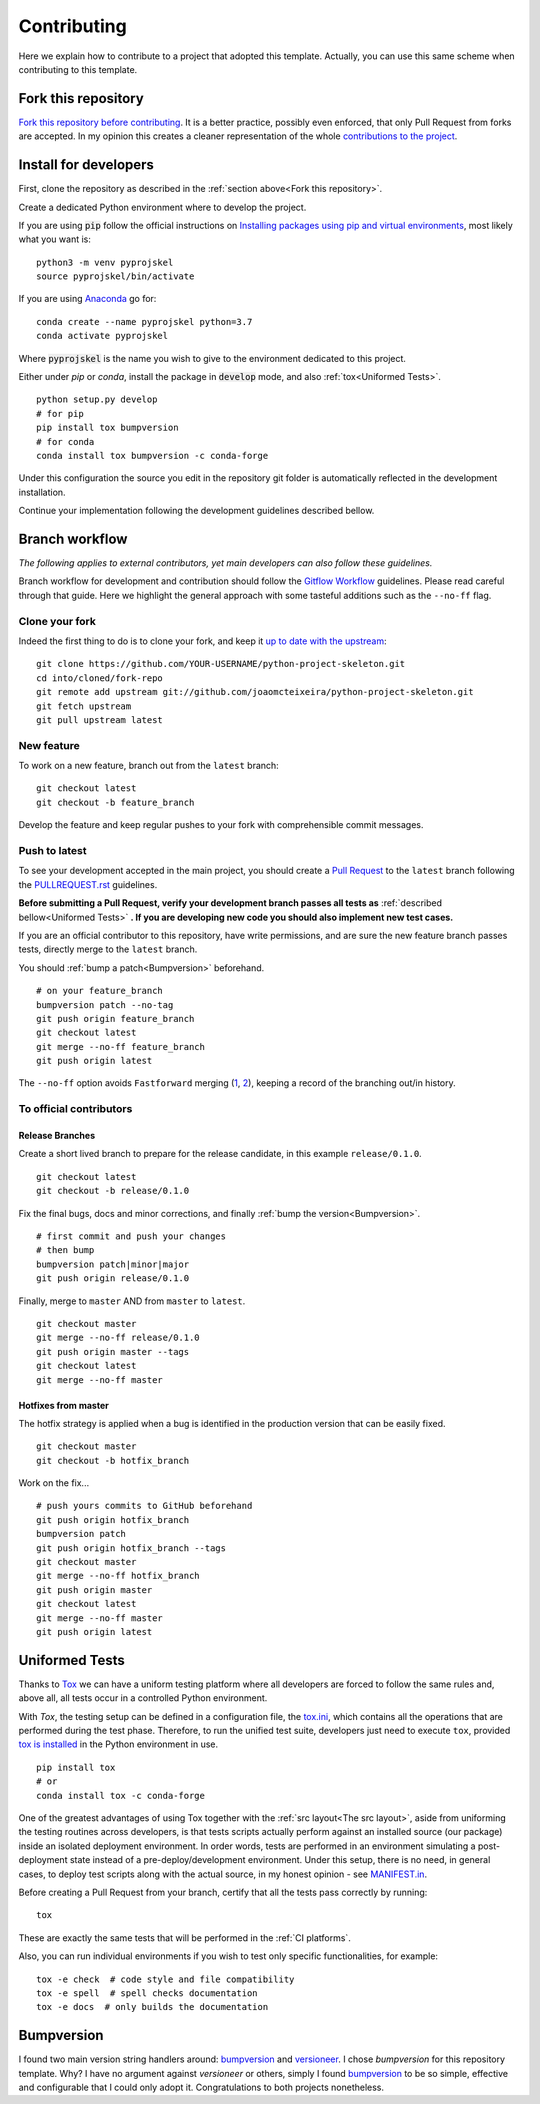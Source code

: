 Contributing
============

Here we explain how to contribute to a project that adopted this template. Actually, you can use this same scheme when contributing to this template.

Fork this repository
--------------------

`Fork this repository before contributing`_. It is a better practice, possibly even enforced, that only Pull Request from forks are accepted. In my opinion this creates a cleaner representation of the whole `contributions to the project`_.

Install for developers
----------------------

First, clone the repository as described in the :ref:`section above<Fork this repository>`.

Create a dedicated Python environment where to develop the project.

If you are using :code:`pip` follow the official instructions on `Installing packages using pip and virtual environments`_, most likely what you want is:

::

    python3 -m venv pyprojskel
    source pyprojskel/bin/activate

If you are using `Anaconda`_ go for:

::

    conda create --name pyprojskel python=3.7
    conda activate pyprojskel

Where :code:`pyprojskel` is the name you wish to give to the environment dedicated to this project.

Either under *pip* or *conda*, install the package in :code:`develop` mode, and also :ref:`tox<Uniformed Tests>`.

::

    python setup.py develop
    # for pip
    pip install tox bumpversion
    # for conda
    conda install tox bumpversion -c conda-forge

Under this configuration the source you edit in the repository git folder is automatically reflected in the development installation.

Continue your implementation following the development guidelines described bellow.

Branch workflow
---------------

*The following applies to external contributors, yet main developers can also follow these guidelines.*

Branch workflow for development and contribution should follow the `Gitflow Workflow`_ guidelines. Please read careful through that guide. Here we highlight the general approach with some tasteful additions such as the ``--no-ff`` flag.

Clone your fork
~~~~~~~~~~~~~~~

Indeed the first thing to do is to clone your fork, and keep it `up to date with the upstream`_:

::

    git clone https://github.com/YOUR-USERNAME/python-project-skeleton.git
    cd into/cloned/fork-repo
    git remote add upstream git://github.com/joaomcteixeira/python-project-skeleton.git
    git fetch upstream
    git pull upstream latest

New feature
~~~~~~~~~~~

To work on a new feature, branch out from the ``latest`` branch:

::
    
    git checkout latest
    git checkout -b feature_branch

Develop the feature and keep regular pushes to your fork with comprehensible commit messages.

Push to latest
~~~~~~~~~~~~~~

To see your development accepted in the main project, you should create a `Pull Request`_ to the ``latest`` branch following the `PULLREQUEST.rst`_ guidelines.

**Before submitting a Pull Request, verify your development branch passes all tests as** :ref:`described bellow<Uniformed Tests>` **. If you are developing new code you should also implement new test cases.**

If you are an official contributor to this repository, have write permissions, and are sure the new feature branch passes tests, directly merge to the ``latest`` branch.

You should :ref:`bump a patch<Bumpversion>` beforehand.

::
    
    # on your feature_branch
    bumpversion patch --no-tag
    git push origin feature_branch
    git checkout latest
    git merge --no-ff feature_branch
    git push origin latest

The ``--no-ff`` option avoids ``Fastforward`` merging (`1`_, `2`_), keeping a record of the branching out/in history.

To official contributors
~~~~~~~~~~~~~~~~~~~~~~~~

Release Branches
````````````````

Create a short lived branch to prepare for the release candidate, in this example ``release/0.1.0``.

::
    
    git checkout latest
    git checkout -b release/0.1.0

Fix the final bugs, docs and minor corrections, and finally :ref:`bump the version<Bumpversion>`.

::
    
    # first commit and push your changes
    # then bump
    bumpversion patch|minor|major
    git push origin release/0.1.0

Finally, merge to ``master`` AND from ``master`` to ``latest``.

::
    
    git checkout master
    git merge --no-ff release/0.1.0
    git push origin master --tags
    git checkout latest
    git merge --no-ff master

Hotfixes from master
````````````````````

The hotfix strategy is applied when a bug is identified in the production version that can be easily fixed.

::
    
    git checkout master
    git checkout -b hotfix_branch

Work on the fix...

::

    # push yours commits to GitHub beforehand
    git push origin hotfix_branch  
    bumpversion patch
    git push origin hotfix_branch --tags
    git checkout master
    git merge --no-ff hotfix_branch
    git push origin master
    git checkout latest
    git merge --no-ff master 
    git push origin latest


Uniformed Tests
---------------

Thanks to `Tox`_ we can have a uniform testing platform where all developers are forced to follow the same rules and, above all, all tests occur in a controlled Python environment.

With *Tox*, the testing setup can be defined in a configuration file, the `tox.ini`_, which contains all the operations that are performed during the test phase. Therefore, to run the unified test suite, developers just need to execute ``tox``, provided `tox is installed`_ in the Python environment in use.

::

    pip install tox
    # or
    conda install tox -c conda-forge

.. TODO::

    Review and consider integrating using tox to setup development envs -> https://tox.readthedocs.io/en/latest/example/devenv.html


One of the greatest advantages of using Tox together with the :ref:`src layout<The src layout>`, aside from uniforming the testing routines across developers, is that tests scripts actually perform against an installed source (our package) inside an isolated deployment environment. In order words, tests are performed in an environment simulating a post-deployment state instead of a pre-deploy/development environment. Under this setup, there is no need, in general cases, to deploy test scripts along with the actual source, in my honest opinion - see `MANIFEST.in`_.

.. TODO::

    Discuss the need to deploy test scripts.


Before creating a Pull Request from your branch, certify that all the tests pass correctly by running:

::
    
    tox

These are exactly the same tests that will be performed in the :ref:`CI platforms`.

Also, you can run individual environments if you wish to test only specific functionalities, for example:

::
    
    tox -e check  # code style and file compatibility
    tox -e spell  # spell checks documentation
    tox -e docs  # only builds the documentation

Bumpversion
-----------

I found two main version string handlers around: `bumpversion`_ and `versioneer`_.
I chose *bumpversion* for this repository template. Why? I have no argument against *versioneer* or others, simply I found `bumpversion`_ to be so simple, effective and configurable that I could only adopt it. Congratulations to both projects nonetheless.


.. _tox.ini: https://github.com/joaomcteixeira/python-project-skeleton/blob/latest/tox.ini
.. _Tox: https://tox.readthedocs.io/en/latest/
.. _tox is installed: https://tox.readthedocs.io/en/latest/install.html
.. _MANIFEST.in: https://github.com/joaomcteixeira/python-project-skeleton/blob/latest/MANIFEST.in
.. _Fork this repository before contributing: https://github.com/joaomcteixeira/python-project-skeleton/network/members
.. _up to date with the upstream: https://gist.github.com/CristinaSolana/1885435
.. _contributions to the project: https://github.com/joaomcteixeira/python-project-skeleton/network
.. _Gitflow Workflow: https://www.atlassian.com/git/tutorials/comparing-workflows/gitflow-workflow
.. _Pull Request: https://github.com/joaomcteixeira/python-project-skeleton/pulls
.. _PULLREQUEST.rst: https://github.com/joaomcteixeira/python-project-skeleton/blob/latest/docs/PULLREQUEST.rst
.. _1: https://git-scm.com/docs/git-merge#Documentation/git-merge.txt---no-ff
.. _2: https://stackoverflow.com/questions/9069061/what-is-the-difference-between-git-merge-and-git-merge-no-ff
.. _bumpversion: https://pypi.org/project/bumpversion/
.. _versioneer: https://github.com/warner/python-versioneer
.. _Installing packages using pip and virtual environments: https://packaging.python.org/guides/installing-using-pip-and-virtual-environments/#creating-a-virtual-environment
.. _Anaconda: https://www.anaconda.com/
